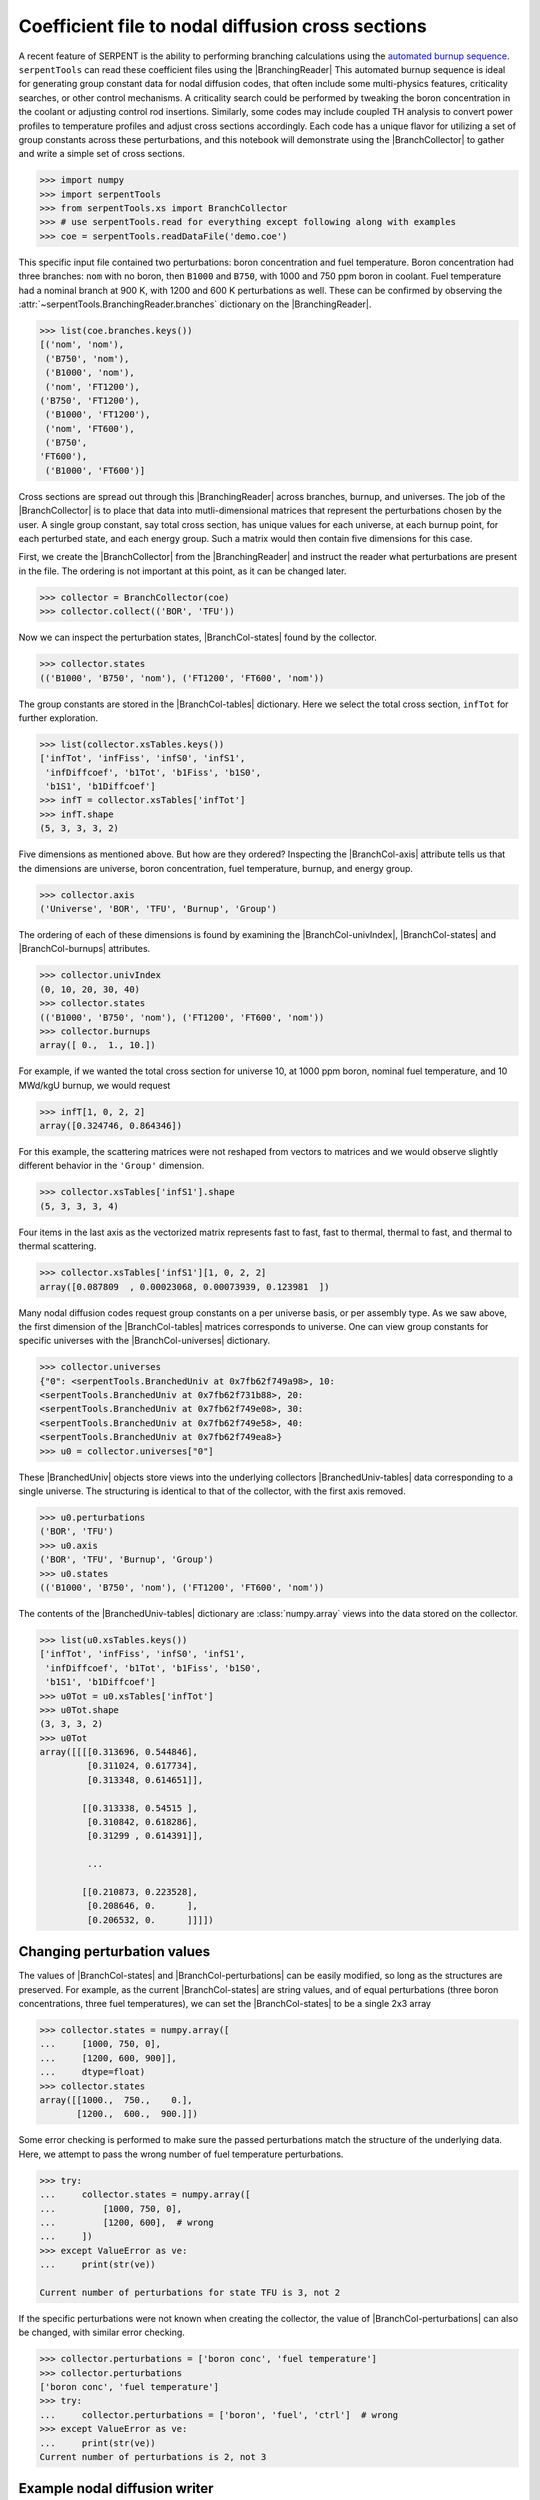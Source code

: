 .. |BranchCol-tables| replace:: :attr:`~serpentTools.BranchCollector.xsTables`
.. |BranchCol-states| replace:: :attr:`~serpentTools.BranchCollector.states`
.. |BranchCol-perturbations| replace:: :attr:`~serpentTools.BranchCollector.perturbations`
.. |BranchCol-burnups| replace:: :attr:`~serpentTools.BranchCollector.burnups`
.. |BranchCol-axis| replace:: :attr:`~serpentTools.BranchCollector.axis`
.. |BranchCol-universes| replace:: :attr:`~serpentTools.BranchCollector.universes`
.. |BranchCol-univIndex| replace:: :attr:`~serpentTools.BranchCollector.univIndex`
.. |BranchedUniv-tables| replace:: :attr:`~serpentTools.xs.BranchedUniv.xsTables`
.. |BranchedUniv-states| replace:: :attr:`~serpentTools.xs.BranchedUniv.states`
.. |BranchedUniv-perturbations| replace:: :attr:`~serpentTools.xs.BranchedUniv.perturbations`

.. _branch-col-example:

Coefficient file to nodal diffusion cross sections
==================================================

A recent feature of SERPENT is the ability to performing branching
calculations using the `automated burnup
sequence <http://serpent.vtt.fi/mediawiki/index.php/Automated_burnup_sequence>`__.
``serpentTools`` can read these coefficient files using the |BranchingReader|
This automated burnup sequence is ideal for generating group constant
data for nodal diffusion codes, that often include some multi-physics
features, criticality searches, or other control mechanisms. A
criticality search could be performed by tweaking the boron
concentration in the coolant or adjusting control rod insertions.
Similarly, some codes may include coupled TH analysis to convert power
profiles to temperature profiles and adjust cross sections accordingly.
Each code has a unique flavor for utilizing a set of group constants
across these perturbations, and this notebook will demonstrate using the
|BranchCollector| to gather and write a simple set of cross sections.

.. code:: 
    
    >>> import numpy
    >>> import serpentTools
    >>> from serpentTools.xs import BranchCollector
    >>> # use serpentTools.read for everything except following along with examples
    >>> coe = serpentTools.readDataFile('demo.coe')

This specific input file contained two perturbations: boron
concentration and fuel temperature. Boron concentration had three
branches: ``nom`` with no boron, then ``B1000`` and ``B750``, with 1000
and 750 ppm boron in coolant. Fuel temperature had a nominal branch at
900 K, with 1200 and 600 K perturbations as well. These can be confirmed
by observing the
:attr:`~serpentTools.BranchingReader.branches`
dictionary on the |BranchingReader|.

.. code:: 
    
    >>> list(coe.branches.keys())
    [('nom', 'nom'),
     ('B750', 'nom'),
     ('B1000', 'nom'),
     ('nom', 'FT1200'),
    ('B750', 'FT1200'),
     ('B1000', 'FT1200'),
     ('nom', 'FT600'),
     ('B750',
    'FT600'),
     ('B1000', 'FT600')]

Cross sections are spread out through this |BranchingReader| across
branches, burnup, and universes. The job of the |BranchCollector| is
to place that data into mutli-dimensional matrices that represent the
perturbations chosen by the user. A single group constant, say total
cross section, has unique values for each universe, at each burnup
point, for each perturbed state, and each energy group. Such a matrix
would then contain five dimensions for this case.

First, we create the |BranchCollector| from the |BranchingReader|
and instruct the reader what perturbations are present in the file. The
ordering is not important at this point, as it can be changed later.

.. code:: 
    
    >>> collector = BranchCollector(coe)
    >>> collector.collect(('BOR', 'TFU'))

Now we can inspect the perturbation states, |BranchCol-states| found by the
collector.

.. code:: 
    
    >>> collector.states
    (('B1000', 'B750', 'nom'), ('FT1200', 'FT600', 'nom'))

The group constants are stored in the |BranchCol-tables| dictionary. Here we
select the total cross section, ``infTot`` for further exploration.

.. code:: 
    
    >>> list(collector.xsTables.keys())
    ['infTot', 'infFiss', 'infS0', 'infS1',
     'infDiffcoef', 'b1Tot', 'b1Fiss', 'b1S0',
     'b1S1', 'b1Diffcoef']
    >>> infT = collector.xsTables['infTot']
    >>> infT.shape
    (5, 3, 3, 3, 2)

Five dimensions as mentioned above. But how are they ordered? Inspecting
the |BranchCol-axis| attribute tells us that the dimensions are universe, boron
concentration, fuel temperature, burnup, and energy group.

.. code:: 
    
    >>> collector.axis
    ('Universe', 'BOR', 'TFU', 'Burnup', 'Group')

The ordering of each of these dimensions is found by examining the
|BranchCol-univIndex|, |BranchCol-states| and |BranchCol-burnups| attributes.

.. code:: 
    
    >>> collector.univIndex
    (0, 10, 20, 30, 40)
    >>> collector.states
    (('B1000', 'B750', 'nom'), ('FT1200', 'FT600', 'nom'))
    >>> collector.burnups
    array([ 0.,  1., 10.])

For example, if we wanted the total cross section for universe 10, at
1000 ppm boron, nominal fuel temperature, and 10 MWd/kgU burnup, we
would request

.. code:: 
    
    >>> infT[1, 0, 2, 2]
    array([0.324746, 0.864346])

For this example, the scattering matrices were not reshaped from vectors
to matrices and we would observe slightly different behavior in the
``'Group'`` dimension.

.. code:: 
    
    >>> collector.xsTables['infS1'].shape
    (5, 3, 3, 3, 4)

Four items in the last axis as the vectorized matrix represents fast to
fast, fast to thermal, thermal to fast, and thermal to thermal
scattering.

.. code:: 
    
    >>> collector.xsTables['infS1'][1, 0, 2, 2]
    array([0.087809  , 0.00023068, 0.00073939, 0.123981  ])

Many nodal diffusion codes request group constants on a per universe
basis, or per assembly type. As we saw above, the first dimension of the
|BranchCol-tables| matrices corresponds to universe. One can view group
constants for specific universes with the |BranchCol-universes| dictionary.

.. code:: 
    
    >>> collector.universes
    {"0": <serpentTools.BranchedUniv at 0x7fb62f749a98>, 10:
    <serpentTools.BranchedUniv at 0x7fb62f731b88>, 20:
    <serpentTools.BranchedUniv at 0x7fb62f749e08>, 30:
    <serpentTools.BranchedUniv at 0x7fb62f749e58>, 40:
    <serpentTools.BranchedUniv at 0x7fb62f749ea8>}
    >>> u0 = collector.universes["0"]

These |BranchedUniv| objects store views into the underlying
collectors |BranchedUniv-tables| data corresponding to a single universe. The
structuring is identical to that of the collector, with the first axis
removed.

.. code:: 
    
    >>> u0.perturbations
    ('BOR', 'TFU')
    >>> u0.axis
    ('BOR', 'TFU', 'Burnup', 'Group')
    >>> u0.states
    (('B1000', 'B750', 'nom'), ('FT1200', 'FT600', 'nom'))

The contents of the |BranchedUniv-tables| dictionary are
:class:`numpy.array` views into the data stored on the 
collector.

.. code:: 
    
    >>> list(u0.xsTables.keys())
    ['infTot', 'infFiss', 'infS0', 'infS1',
     'infDiffcoef', 'b1Tot', 'b1Fiss', 'b1S0',
     'b1S1', 'b1Diffcoef']
    >>> u0Tot = u0.xsTables['infTot']
    >>> u0Tot.shape
    (3, 3, 3, 2)
    >>> u0Tot
    array([[[[0.313696, 0.544846],
             [0.311024, 0.617734],
             [0.313348, 0.614651]],
    
            [[0.313338, 0.54515 ],
             [0.310842, 0.618286],
             [0.31299 , 0.614391]],
    
             ...
    
            [[0.210873, 0.223528],
             [0.208646, 0.      ],
             [0.206532, 0.      ]]]])

.. _branch-col-change:

Changing perturbation values
----------------------------

The values of |BranchCol-states| and |BranchCol-perturbations| can be easily modified,
so long as the structures are preserved. For example, as the current
|BranchCol-states| are string values, and of equal perturbations (three boron
concentrations, three fuel temperatures), we can set the |BranchCol-states| to
be a single 2x3 array

.. code:: 
    
    >>> collector.states = numpy.array([
    ...     [1000, 750, 0], 
    ...     [1200, 600, 900]], 
    ...     dtype=float)
    >>> collector.states
    array([[1000.,  750.,    0.],
           [1200.,  600.,  900.]])

Some error checking is performed to make sure the passed perturbations
match the structure of the underlying data. Here, we attempt to pass the
wrong number of fuel temperature perturbations.

.. code:: 
    
    >>> try:
    ...     collector.states = numpy.array([
    ...         [1000, 750, 0],
    ...         [1200, 600],  # wrong
    ...     ])
    >>> except ValueError as ve:
    ...     print(str(ve))

    Current number of perturbations for state TFU is 3, not 2


If the specific perturbations were not known when creating the
collector, the value of |BranchCol-perturbations| can also be changed, with
similar error checking.

.. code:: 
    
    >>> collector.perturbations = ['boron conc', 'fuel temperature']
    >>> collector.perturbations
    ['boron conc', 'fuel temperature']
    >>> try:
    ...     collector.perturbations = ['boron', 'fuel', 'ctrl']  # wrong
    >>> except ValueError as ve:
    ...     print(str(ve))
    Current number of perturbations is 2, not 3

Example nodal diffusion writer
------------------------------

As each nodal diffusion code has it’s own required data structure,
creating a general writer is a difficult task. The intent with the
|BranchCollector| is to provide a framework where the data is readily
available, and such a writer can be created with ease. Here, an example
writer is demonstrated, one that writes each cross section. The writer
first writes a table of the perturbations at the top of the input file,
showing the ordering and values of the perturbations. Options are also
provided for controlling formatting.

The full file is available for download:
`nodal_writer.py <https://github.com/CORE-GATECH-GROUP/serpent-tools/blob/develop/examples/nodal_writer.py>`_

.. code:: 
    
    >>> from nodal_writer import Writer
    >>> print(Writer.__doc__.strip())
    Class for writing an example cross section file.
    
    Parameters
    ----------
    collector: Collector
            Object that read the branching file and stored
    the cross sections
            along the perturbation vector
        xsPerLine: int
    Number of cross sections / group constants to write per line
        floatFmt: str
    Formattable string used when writing floating point values
        strFmt: str
    Formattable string used when writing the names of the perturbations
    xsRemap: None or dict
            Dictionary used to find a replacement name for
    cross sections when
            writing.  Between each cross section block, the
    name of cross
            section and group will be written as ``# {name} group
    {g}``.
            When ``xsRemap`` is ``None``, the names are ``mixedCase`` as
    they appear in ``HomogUniv`` objects, e.g.  ``'infTot'``,
    ``'diffCoeff'``, etc. If ``xsRemap`` is a dictionary, it can
            be used to
    write a different name. Passing ``{'infTot': 'Total
            cross section'}``
    would write ``'Total cross seciton'``
            instead of ``'infTot'``, but all
    other names would be unchanged.

    >>> writer = Writer(collector)
    >>> print(writer.write.__doc__.strip())
    Write the contents of a single universe
    
    Parameters
    ----------
    universe: int or key
                Key of universe that exists in
    ``self.collector``. Typically
                integer values of homogenized
    universes from coefficient file
            stream: None or str or writeable
    If ``None``, return a string containing what would have been
    written to file. If a string, then write to this file. Otherwise,
    ensure that the object has a ``write`` method and write to this
    object
            mode: {'a', 'w'}
                Write or append to file. Only
    needed if stream is a string
    
    >>> # write to a file "in memory"
    >>> out = writer.write(0)
    >>> print(out[:1000])
    # Cross sections for universe 0
    boron conc           1.00000000E+03
    7.50000000E+02 0.00000000E+00
    fuel temperature     1.20000000E+03
    6.00000000E+02 9.00000000E+02
    Burnup [MWd/kgU]     0.00000000E+00
    1.00000000E+00 1.00000000E+01
    # infTot group 1
     3.13696000E-01 3.11024000E-01
    3.13348000E-01 3.13338000E-01
     3.10842000E-01 3.12990000E-01 3.16730000E-01
    3.13987000E-01
     3.16273000E-01 3.13772000E-01 3.11335000E-01 3.13311000E-01
    3.13437000E-01 3.10967000E-01 3.13160000E-01 3.16688000E-01
     3.14245000E-01
    3.16392000E-01 2.08020000E-01 2.05774000E-01
     2.03646000E-01 2.07432000E-01
    2.05326000E-01 2.03533000E-01
     2.10873000E-01 2.08646000E-01 2.06532000E-01
    #
    infTot group 2
     5.44846000E-01 6.17734000E-01 6.14651000E-01 5.45150000E-01
    6.18286000E-01 6.14391000E-01 5.48305000E-01 6.21804000E-01
     6.18120000E-01
    5.41505000E-01 6.09197000E-01 6.08837000E-01
     5.42373000E-01 6.09192000E-01
    6.08756000E-01 5.45294000E-01
     6.12767000E-01 6.12985000E-01 2.28908000E-01
    1.07070000E-01
     0.00000000E+00 3.1
